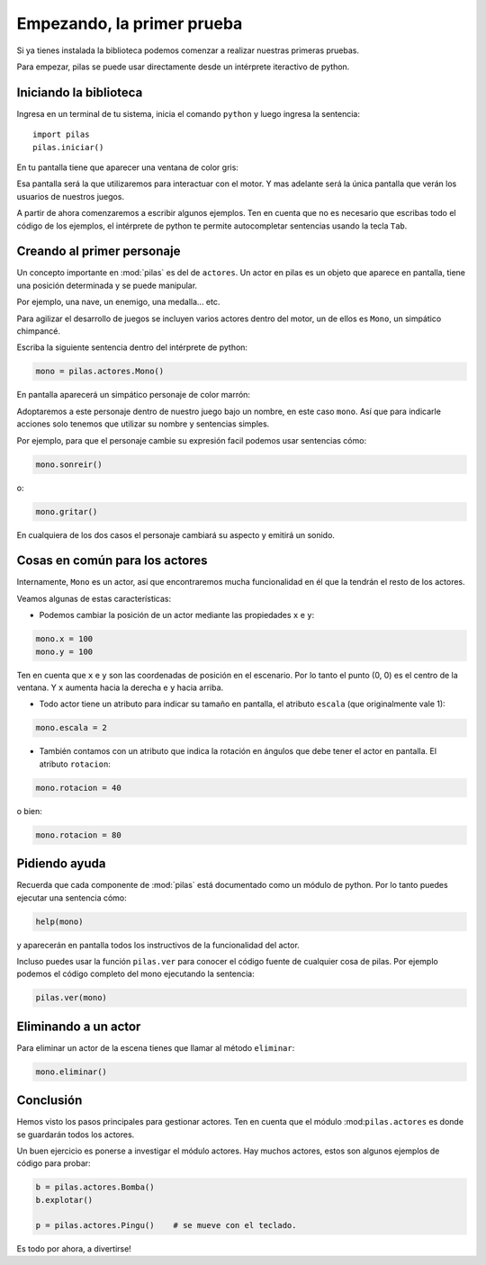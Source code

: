 Empezando, la primer prueba
===========================

Si ya tienes instalada la biblioteca podemos
comenzar a realizar nuestras primeras pruebas.

Para empezar, pilas se puede usar directamente
desde un intérprete iteractivo de python.

Iniciando la biblioteca
-----------------------

Ingresa en un terminal de tu sistema, inicia
el comando ``python`` y luego
ingresa la sentencia::

    import pilas
    pilas.iniciar()

En tu pantalla tiene que aparecer una ventana
de color gris:

.. image:: images/cap1.png
    :width: 50%

Esa pantalla será la que utilizaremos para interactuar
con el motor. Y mas adelante será la única pantalla
que verán los usuarios de nuestros juegos.

A partir de ahora comenzaremos a escribir algunos
ejemplos. Ten en cuenta que no es necesario que
escribas todo el código de los ejemplos, el intérprete de python
te permite autocompletar sentencias usando la tecla ``Tab``. 


Creando al primer personaje
---------------------------

Un concepto importante en :mod:`pilas` es del de ``actores``. Un
actor en pilas es un objeto que aparece en pantalla, tiene
una posición determinada y se puede manipular.

Por ejemplo, una nave, un enemigo, una medalla... etc.

Para agilizar el desarrollo de juegos se incluyen varios
actores dentro del motor, un de ellos es ``Mono``, un
simpático chimpancé.

Escriba la siguiente sentencia dentro del intérprete de
python:

.. code-block:: python

    mono = pilas.actores.Mono()

En pantalla aparecerá un simpático personaje de color marrón:

.. image:: images/cap2.png
    :width: 50%

Adoptaremos a este personaje dentro de nuestro juego
bajo un nombre, en este caso ``mono``. Así que para indicarle
acciones solo tenemos que utilizar su nombre y sentencias
simples.

Por ejemplo, para que el personaje cambie su expresión
facil podemos usar sentencias cómo:


.. code-block:: python

    mono.sonreir()

o:

.. code-block:: python

    mono.gritar()


En cualquiera de los dos casos el personaje
cambiará su aspecto y emitirá un sonido.

.. image:: images/mono/smile.png


Cosas en común para los actores
-------------------------------

Internamente, ``Mono`` es un actor, así que encontraremos
mucha funcionalidad en él que la tendrán el resto de los
actores.

Veamos algunas de estas características:

- Podemos cambiar la posición de un actor mediante las propiedades ``x`` e ``y``:

.. code-block:: python

    mono.x = 100
    mono.y = 100


Ten en cuenta que ``x`` e ``y`` son las coordenadas de posición
en el escenario. Por lo tanto el punto (0, 0) es el centro
de la ventana. Y ``x`` aumenta hacia la derecha e ``y`` hacia arriba.

.. image:: images/mono/normal.png

- Todo actor tiene un atributo para indicar su tamaño en pantalla, el atributo ``escala`` (que originalmente vale 1):

.. code-block:: python

    mono.escala = 2


- También contamos con un atributo que indica la rotación en ángulos que debe tener el actor en pantalla. El atributo ``rotacion``:


.. code-block:: python

    mono.rotacion = 40

.. image:: images/mono/rotation40.png

o bien:

.. code-block:: python

    mono.rotacion = 80

.. image:: images/mono/rotation80.png


Pidiendo ayuda
--------------

Recuerda que cada componente de :mod:`pilas` está documentado
como un módulo de python. Por lo tanto puedes
ejecutar una sentencia cómo:

.. code-block:: python

    help(mono)

y aparecerán en pantalla todos los instructivos de
la funcionalidad del actor.

Incluso puedes usar la función ``pilas.ver`` para conocer
el código fuente de cualquier cosa de pilas. Por ejemplo
podemos el código completo del mono ejecutando
la sentencia:

.. code-block:: python

    pilas.ver(mono)


Eliminando a un actor
---------------------

Para eliminar un actor de la escena tienes que llamar
al método ``eliminar``:


.. code-block:: python

    mono.eliminar()

Conclusión
----------

Hemos visto los pasos principales para gestionar
actores. Ten en cuenta que el módulo :mod:``pilas.actores`` es
donde se guardarán todos los actores.

Un buen ejercicio es ponerse a investigar el módulo
actores. Hay muchos actores, estos son algunos ejemplos
de código para probar:

.. code-block:: python

    b = pilas.actores.Bomba()
    b.explotar()

    p = pilas.actores.Pingu()    # se mueve con el teclado.

Es todo por ahora, a divertirse!
